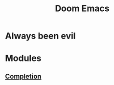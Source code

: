 :PROPERTIES:
:ID:       45ca353e-0bf0-4fec-b892-d26c44b0615b
:END:
#+title: Doom Emacs
#+filetags: :zygoat:
* Always been evil
* Modules
** [[id:9bf8e67c-80e7-4433-b179-52202b945d4c][Completion]]
